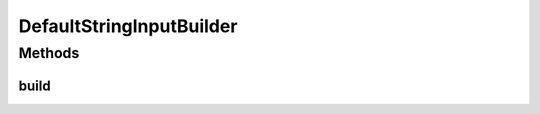 .. java:import:: com.github.kislayverma.rulette.core.ruleinput.value IInputValue

.. java:import:: com.github.kislayverma.rulette.core.ruleinput.value IInputValueBuilder

DefaultStringInputBuilder
=========================

.. java:package:: com.github.kislayverma.rulette.core.ruleinput.value.defaults
   :noindex:

.. java:type:: public class DefaultStringInputBuilder implements IInputValueBuilder<String>

Methods
-------
build
^^^^^

.. java:method:: @Override public IInputValue<String> build(String value) throws Exception
   :outertype: DefaultStringInputBuilder

